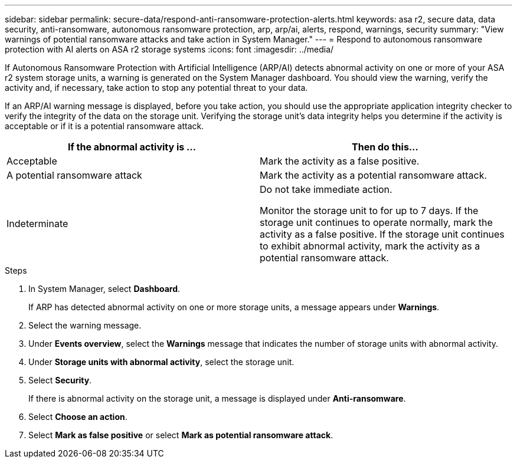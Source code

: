 ---
sidebar: sidebar
permalink: secure-data/respond-anti-ransomware-protection-alerts.html
keywords: asa r2, secure data, data security, anti-ransomware, autonomous ransomware protection, arp, arp/ai, alerts, respond, warnings, security
summary: "View warnings of potential ransomware attacks and take action in System Manager."
---
= Respond to autonomous ransomware protection with AI alerts on ASA r2 storage systems
:icons: font
:imagesdir: ../media/

[.lead]

If Autonomous Ransomware Protection with Artificial Intelligence (ARP/AI) detects abnormal activity on one or more of your ASA r2 system storage units, a warning is generated on the System Manager dashboard. You should view the warning, verify the activity and, if necessary, take action to stop any potential threat to your data.

If an ARP/AI warning message is displayed, before you take action, you should use the appropriate application integrity checker to verify the integrity of the data on the storage unit.  Verifying the storage unit's data integrity helps you determine if the activity is acceptable or if it is a potential ransomware attack. 

[cols="2,2", options="header"]
|===
| If the abnormal activity is ... | Then do this...
| Acceptable | Mark the activity as a false positive.
| A potential ransomware attack | Mark the activity as a potential ransomware attack.
| Indeterminate | Do not take immediate action. 

Monitor the storage unit to for up to 7 days. If the storage unit continues to operate normally, mark the activity as a false positive. If the storage unit continues to exhibit abnormal activity, mark the activity as a potential ransomware attack.
|=== 

.Steps

. In System Manager, select *Dashboard*.
+
If ARP has detected abnormal activity on one or more storage units, a message appears under *Warnings*.
. Select the warning message.
. Under *Events overview*, select the *Warnings* message that indicates the number of storage units with abnormal activity.
. Under *Storage units with abnormal activity*, select the storage unit.
. Select *Security*.
+
If there is abnormal activity on the storage unit, a message is displayed under *Anti-ransomware*.
. Select *Choose an action*.
. Select *Mark as false positive* or select *Mark as potential ransomware attack*. 

// 2025 July 24, ONTAPDOC-2701
// 2024 Sept 24, ONTAPDOC 1928